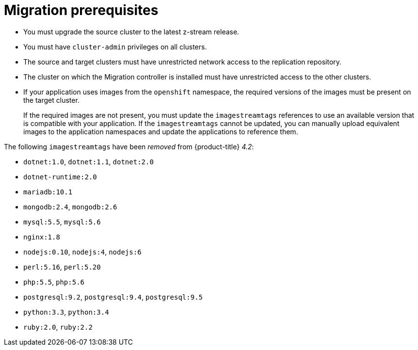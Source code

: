 // Module included in the following assemblies:
//
// * migration/migrating_3_4/migrating-application-workloads-3-4.adoc
// * migration/migrating_4_1_4/migrating-application-workloads-4-1-4.adoc
// * migration/migrating_4_2_4/migrating-application-workloads-4-2-4.adoc
[id='migration-prerequisites_{context}']
= Migration prerequisites

ifdef::migrating-3-4[]
* You must have `podman` installed.
* The source cluster must be {product-title} 3.7, 3.9, 3.10, or 3.11.
endif::[]
* You must upgrade the source cluster to the latest z-stream release.
* You must have `cluster-admin` privileges on all clusters.
* The source and target clusters must have unrestricted network access to the replication repository.
* The cluster on which the Migration controller is installed must have unrestricted access to the other clusters.
* If your application uses images from the `openshift` namespace, the required versions of the images must be present on the target cluster.
+
If the required images are not present, you must update the `imagestreamtags` references to use an available version that is compatible with your application. If the `imagestreamtags` cannot be updated, you can manually upload equivalent images to the application namespaces and update the applications to reference them.

The following `imagestreamtags` have been _removed_ from {product-title} _4.2_:

* `dotnet:1.0`, `dotnet:1.1`, `dotnet:2.0`
* `dotnet-runtime:2.0`
* `mariadb:10.1`
* `mongodb:2.4`, `mongodb:2.6`
* `mysql:5.5`, `mysql:5.6`
* `nginx:1.8`
* `nodejs:0.10`, `nodejs:4`, `nodejs:6`
* `perl:5.16`, `perl:5.20`
* `php:5.5`, `php:5.6`
* `postgresql:9.2`, `postgresql:9.4`, `postgresql:9.5`
* `python:3.3`, `python:3.4`
* `ruby:2.0`, `ruby:2.2`

ifeval::["{product-version}" == "4.4"]
The following `imagestreamtags` have been _removed_ from {product-title} _4.4_:

* `dotnet: 2.2`
* `dotnet-runtime: 2.2`
* `nginx: 1.12`
* `nodejs: 8, 8-RHOAR, 10-SCL`
* `perl:5.24`
* `php: 7.0, 7.1`
* `redis: 3.2`
endif::[]

